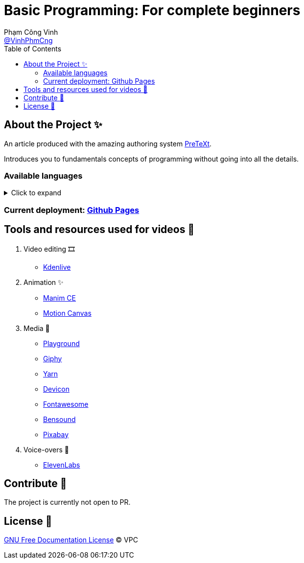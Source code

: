 = Basic Programming: For complete beginners
Phạm Công Vinh <https://github.com/VinhPhmCng[@VinhPhmCng]>
:toc: auto
:hide-uri-scheme:

== About the Project ✨

An article produced with the amazing authoring system https://pretextbook.org/index.html[PreTeXt].

Introduces you to fundamentals concepts of programming without going into all the details.


=== Available languages

.Click to expand
[%collapsible]
====
* English
* https://github.com/VinhPhmCng/lap-trinh-co-ban-article[Tiếng Việt]
====


=== Current deployment: https://vinhphmcng.github.io/basic-programming-article/[Github Pages]


== Tools and resources used for videos 🔨

. Video editing 🎞️
* https://kdenlive.org/en/[Kdenlive]

. Animation ✨
* https://www.manim.community/[Manim CE]
* https://motioncanvas.io/[Motion Canvas]

. Media 👀
* https://playground.com/[Playground]
* https://giphy.com/[Giphy]
* https://getyarn.io/[Yarn]
* https://devicon.dev/[Devicon]
* https://fontawesome.com/[Fontawesome]
* https://www.bensound.com/[Bensound]
* https://pixabay.com/[Pixabay]

. Voice-overs 🎤
* https://elevenlabs.io/[ElevenLabs]


== Contribute 🤝

The project is currently not open to PR.


== License 🔑

link:COPYING[GNU Free Documentation License] © VPC